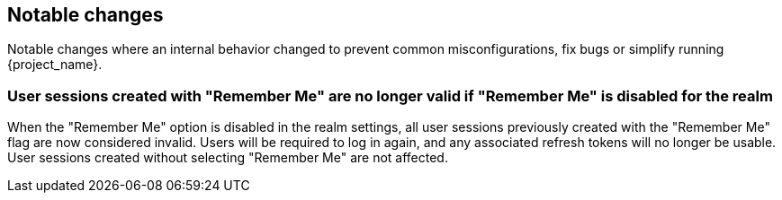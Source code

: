 // ------------------------ Notable changes ------------------------ //
== Notable changes

Notable changes where an internal behavior changed to prevent common misconfigurations, fix bugs or simplify running {project_name}.

=== User sessions created with "Remember Me" are no longer valid if "Remember Me" is disabled for the realm

When the "Remember Me" option is disabled in the realm settings, all user sessions previously created with the "Remember Me" flag are now considered invalid.
Users will be required to log in again, and any associated refresh tokens will no longer be usable.
User sessions created without selecting "Remember Me" are not affected.
